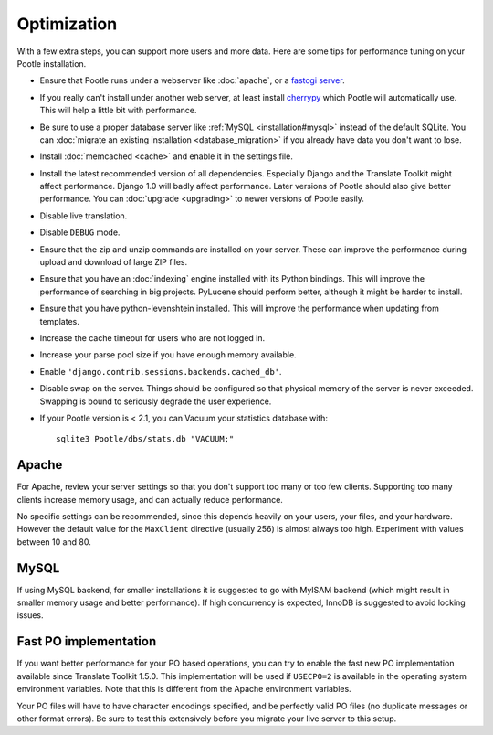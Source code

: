 .. _optimization:

Optimization
============

With a few extra steps, you can support more users and more data.  Here are
some tips for performance tuning on your Pootle installation.

- Ensure that Pootle runs under a webserver like :doc:`apache`, or a `fastcgi
  server
  <http://cleverdevil.org/computing/24/python-fastcgi-wsgi-and-lighttpd>`_. 

- If you really can't install under another web server, at least install
  `cherrypy <http://www.cherrypy.org>`_ which Pootle will automatically use.
  This will help a little bit with performance.

- Be sure to use a proper database server like :ref:`MySQL
  <installation#mysql>` instead of the default SQLite.  You can :doc:`migrate
  an existing installation <database_migration>` if you already have data you
  don't want to lose.

- Install :doc:`memcached <cache>` and enable it in the settings file.

- Install the latest recommended version of all dependencies. Especially Django
  and the Translate Toolkit might affect performance. Django 1.0 will badly
  affect performance.  Later versions of Pootle should also give better
  performance.  You can :doc:`upgrade <upgrading>` to newer versions of Pootle
  easily.

- Disable live translation.

- Disable ``DEBUG`` mode.

- Ensure that the zip and unzip commands are installed on your server.  These
  can improve the performance during upload and download of large ZIP files.

- Ensure that you have an :doc:`indexing` engine installed with its Python
  bindings. This will improve the performance of searching in big projects.
  PyLucene should perform better, although it might be harder to install.

- Ensure that you have python-levenshtein installed. This will improve the
  performance when updating from templates.

- Increase the cache timeout for users who are not logged in.

- Increase your parse pool size if you have enough memory available.

- Enable ``'django.contrib.sessions.backends.cached_db'``.

- Disable swap on the server.  Things should be configured so that physical
  memory of the server is never exceeded. Swapping is bound to seriously
  degrade the user experience.

- If your Pootle version is < 2.1, you can Vacuum your statistics database
  with::

      sqlite3 Pootle/dbs/stats.db "VACUUM;"


.. _optimization#apache:

Apache
------

For Apache, review your server settings so that you don't support too many or
too few clients.  Supporting too many clients increase memory usage, and can
actually reduce performance.

No specific settings can be recommended, since this depends heavily on your
users, your files, and your hardware. However the default value for the
``MaxClient`` directive (usually 256) is almost always too high. Experiment
with values between 10 and 80.


.. _optimization#mysql:

MySQL
-----

If using MySQL backend, for smaller installations it is suggested to go with
MyISAM backend (which might result in smaller memory usage and better
performance). If high concurrency is expected, InnoDB is suggested to avoid
locking issues.


.. _optimization#fast_po_implementation:

Fast PO implementation
----------------------

If you want better performance for your PO based operations, you can try to
enable the fast new PO implementation available since Translate Toolkit 1.5.0.
This implementation will be used if ``USECPO=2`` is available in the operating
system environment variables.  Note that this is different from the Apache
environment variables.

Your PO files will have to have character encodings specified, and be perfectly
valid PO files (no duplicate messages or other format errors). Be sure to test
this extensively before you migrate your live server to this setup.
